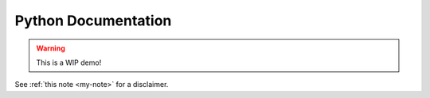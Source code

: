 Python Documentation
====================

.. _my-note:
.. warning::
   This is a WIP demo!


See :ref:`this note <my-note>` for a disclaimer.
